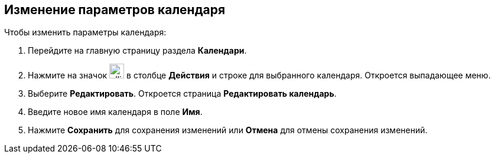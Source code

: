 == Изменение параметров календаря

Чтобы изменить параметры календаря:

. Перейдите на главную страницу раздела *Календари*.

. Нажмите на значок image:workspace-user-guide/ellipsis.png[width=25pt,height=25pt] в столбце *Действия* и строке для выбранного календаря. Откроется выпадающее меню.

. Выберите *Редактировать*. Откроется страница *Редактировать календарь*.

. Введите новое имя календаря в поле *Имя*.
+
// Изменение принадлежности к приложению и внешнего источника пока не предусмотрено.
+
. Нажмите *Сохранить* для сохранения изменений или *Отмена* для отмены сохранения изменений.


